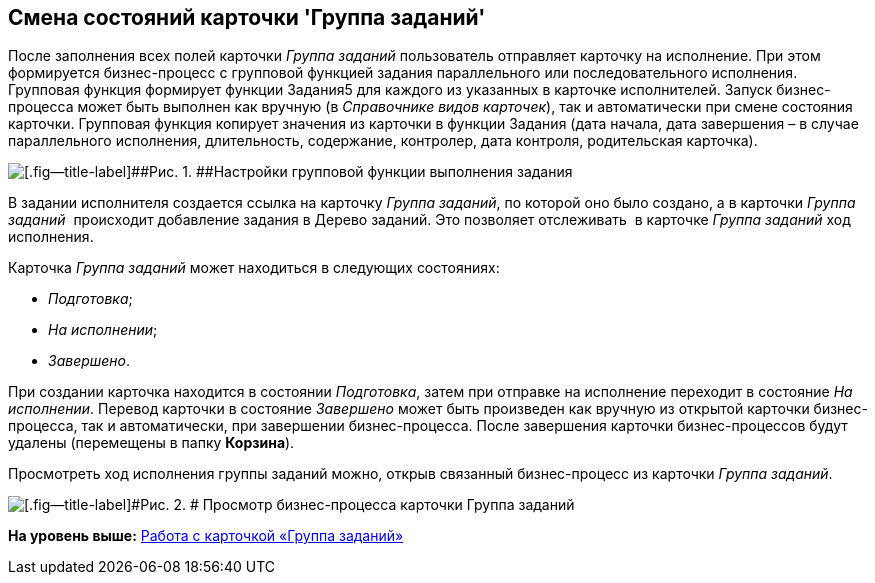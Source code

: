 [[ariaid-title1]]
== Смена состояний карточки 'Группа заданий'

После заполнения всех полей карточки _Группа заданий_ пользователь отправляет карточку на исполнение. При этом формируется бизнес-процесс с групповой функцией задания параллельного или последовательного исполнения. Групповая функция формирует функции Задания5 для каждого из указанных в карточке исполнителей. Запуск бизнес-процесса может быть выполнен как вручную (в _Справочнике видов карточек_), так и автоматически при смене состояния карточки. Групповая функция копирует значения из карточки в функции Задания (дата начала, дата завершения – в случае параллельного исполнения, длительность, содержание, контролер, дата контроля, родительская карточка). 

image::images/GrTcard_function.png[[.fig--title-label]##Рис. 1. ##Настройки групповой функции выполнения задания]

В задании исполнителя создается ссылка на карточку _Группа заданий_, по которой оно было создано, а в карточки _Группа заданий_  происходит добавление задания в Дерево заданий. Это позволяет отслеживать  в карточке _Группа заданий_ ход исполнения.

Карточка _Группа заданий_ может находиться в следующих состояниях:

* _Подготовка_;
* _На исполнении_;
* _Завершено_.

При создании карточка находится в состоянии _Подготовка_, затем при отправке на исполнение переходит в состояние _На исполнении_. Перевод карточки в состояние _Завершено_ может быть произведен как вручную из открытой карточки бизнес-процесса, так и автоматически, при завершении бизнес-процесса. После завершения карточки бизнес-процессов будут удалены (перемещены в папку *Корзина*).

Просмотреть ход исполнения группы заданий можно, открыв связанный бизнес-процесс из карточки _Группа заданий_.

image::images/GrTcard_busines_process.png[[.fig--title-label]#Рис. 2. # Просмотр бизнес-процесса карточки Группа заданий]

*На уровень выше:* xref:../pages/GrTcard.adoc[Работа с карточкой «Группа заданий»]
